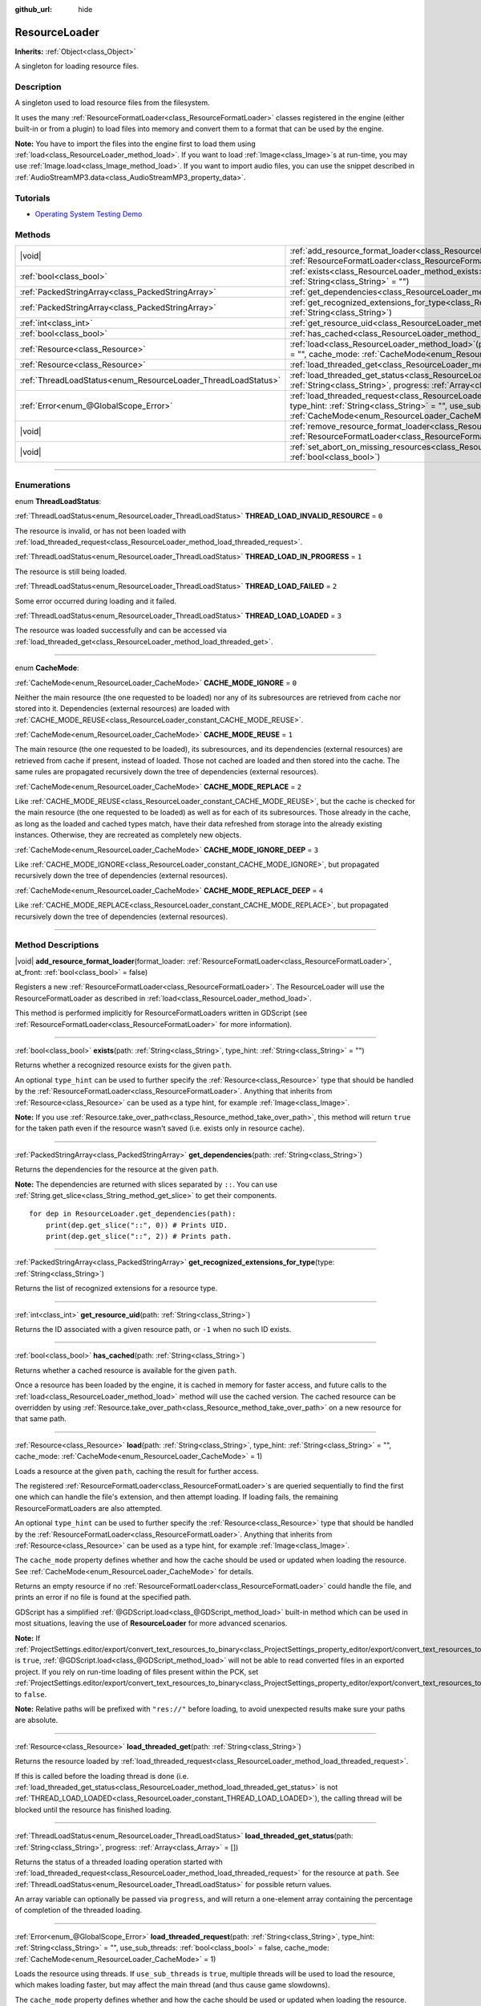 :github_url: hide

.. DO NOT EDIT THIS FILE!!!
.. Generated automatically from Godot engine sources.
.. Generator: https://github.com/godotengine/godot/tree/master/doc/tools/make_rst.py.
.. XML source: https://github.com/godotengine/godot/tree/master/doc/classes/ResourceLoader.xml.

.. _class_ResourceLoader:

ResourceLoader
==============

**Inherits:** :ref:`Object<class_Object>`

A singleton for loading resource files.

.. rst-class:: classref-introduction-group

Description
-----------

A singleton used to load resource files from the filesystem.

It uses the many :ref:`ResourceFormatLoader<class_ResourceFormatLoader>` classes registered in the engine (either built-in or from a plugin) to load files into memory and convert them to a format that can be used by the engine.

\ **Note:** You have to import the files into the engine first to load them using :ref:`load<class_ResourceLoader_method_load>`. If you want to load :ref:`Image<class_Image>`\ s at run-time, you may use :ref:`Image.load<class_Image_method_load>`. If you want to import audio files, you can use the snippet described in :ref:`AudioStreamMP3.data<class_AudioStreamMP3_property_data>`.

.. rst-class:: classref-introduction-group

Tutorials
---------

- `Operating System Testing Demo <https://godotengine.org/asset-library/asset/2789>`__

.. rst-class:: classref-reftable-group

Methods
-------

.. table::
   :widths: auto

   +---------------------------------------------------------------+----------------------------------------------------------------------------------------------------------------------------------------------------------------------------------------------------------------------------------------------------------------------------------------------+
   | |void|                                                        | :ref:`add_resource_format_loader<class_ResourceLoader_method_add_resource_format_loader>`\ (\ format_loader\: :ref:`ResourceFormatLoader<class_ResourceFormatLoader>`, at_front\: :ref:`bool<class_bool>` = false\ )                                                                         |
   +---------------------------------------------------------------+----------------------------------------------------------------------------------------------------------------------------------------------------------------------------------------------------------------------------------------------------------------------------------------------+
   | :ref:`bool<class_bool>`                                       | :ref:`exists<class_ResourceLoader_method_exists>`\ (\ path\: :ref:`String<class_String>`, type_hint\: :ref:`String<class_String>` = ""\ )                                                                                                                                                    |
   +---------------------------------------------------------------+----------------------------------------------------------------------------------------------------------------------------------------------------------------------------------------------------------------------------------------------------------------------------------------------+
   | :ref:`PackedStringArray<class_PackedStringArray>`             | :ref:`get_dependencies<class_ResourceLoader_method_get_dependencies>`\ (\ path\: :ref:`String<class_String>`\ )                                                                                                                                                                              |
   +---------------------------------------------------------------+----------------------------------------------------------------------------------------------------------------------------------------------------------------------------------------------------------------------------------------------------------------------------------------------+
   | :ref:`PackedStringArray<class_PackedStringArray>`             | :ref:`get_recognized_extensions_for_type<class_ResourceLoader_method_get_recognized_extensions_for_type>`\ (\ type\: :ref:`String<class_String>`\ )                                                                                                                                          |
   +---------------------------------------------------------------+----------------------------------------------------------------------------------------------------------------------------------------------------------------------------------------------------------------------------------------------------------------------------------------------+
   | :ref:`int<class_int>`                                         | :ref:`get_resource_uid<class_ResourceLoader_method_get_resource_uid>`\ (\ path\: :ref:`String<class_String>`\ )                                                                                                                                                                              |
   +---------------------------------------------------------------+----------------------------------------------------------------------------------------------------------------------------------------------------------------------------------------------------------------------------------------------------------------------------------------------+
   | :ref:`bool<class_bool>`                                       | :ref:`has_cached<class_ResourceLoader_method_has_cached>`\ (\ path\: :ref:`String<class_String>`\ )                                                                                                                                                                                          |
   +---------------------------------------------------------------+----------------------------------------------------------------------------------------------------------------------------------------------------------------------------------------------------------------------------------------------------------------------------------------------+
   | :ref:`Resource<class_Resource>`                               | :ref:`load<class_ResourceLoader_method_load>`\ (\ path\: :ref:`String<class_String>`, type_hint\: :ref:`String<class_String>` = "", cache_mode\: :ref:`CacheMode<enum_ResourceLoader_CacheMode>` = 1\ )                                                                                      |
   +---------------------------------------------------------------+----------------------------------------------------------------------------------------------------------------------------------------------------------------------------------------------------------------------------------------------------------------------------------------------+
   | :ref:`Resource<class_Resource>`                               | :ref:`load_threaded_get<class_ResourceLoader_method_load_threaded_get>`\ (\ path\: :ref:`String<class_String>`\ )                                                                                                                                                                            |
   +---------------------------------------------------------------+----------------------------------------------------------------------------------------------------------------------------------------------------------------------------------------------------------------------------------------------------------------------------------------------+
   | :ref:`ThreadLoadStatus<enum_ResourceLoader_ThreadLoadStatus>` | :ref:`load_threaded_get_status<class_ResourceLoader_method_load_threaded_get_status>`\ (\ path\: :ref:`String<class_String>`, progress\: :ref:`Array<class_Array>` = []\ )                                                                                                                   |
   +---------------------------------------------------------------+----------------------------------------------------------------------------------------------------------------------------------------------------------------------------------------------------------------------------------------------------------------------------------------------+
   | :ref:`Error<enum_@GlobalScope_Error>`                         | :ref:`load_threaded_request<class_ResourceLoader_method_load_threaded_request>`\ (\ path\: :ref:`String<class_String>`, type_hint\: :ref:`String<class_String>` = "", use_sub_threads\: :ref:`bool<class_bool>` = false, cache_mode\: :ref:`CacheMode<enum_ResourceLoader_CacheMode>` = 1\ ) |
   +---------------------------------------------------------------+----------------------------------------------------------------------------------------------------------------------------------------------------------------------------------------------------------------------------------------------------------------------------------------------+
   | |void|                                                        | :ref:`remove_resource_format_loader<class_ResourceLoader_method_remove_resource_format_loader>`\ (\ format_loader\: :ref:`ResourceFormatLoader<class_ResourceFormatLoader>`\ )                                                                                                               |
   +---------------------------------------------------------------+----------------------------------------------------------------------------------------------------------------------------------------------------------------------------------------------------------------------------------------------------------------------------------------------+
   | |void|                                                        | :ref:`set_abort_on_missing_resources<class_ResourceLoader_method_set_abort_on_missing_resources>`\ (\ abort\: :ref:`bool<class_bool>`\ )                                                                                                                                                     |
   +---------------------------------------------------------------+----------------------------------------------------------------------------------------------------------------------------------------------------------------------------------------------------------------------------------------------------------------------------------------------+

.. rst-class:: classref-section-separator

----

.. rst-class:: classref-descriptions-group

Enumerations
------------

.. _enum_ResourceLoader_ThreadLoadStatus:

.. rst-class:: classref-enumeration

enum **ThreadLoadStatus**:

.. _class_ResourceLoader_constant_THREAD_LOAD_INVALID_RESOURCE:

.. rst-class:: classref-enumeration-constant

:ref:`ThreadLoadStatus<enum_ResourceLoader_ThreadLoadStatus>` **THREAD_LOAD_INVALID_RESOURCE** = ``0``

The resource is invalid, or has not been loaded with :ref:`load_threaded_request<class_ResourceLoader_method_load_threaded_request>`.

.. _class_ResourceLoader_constant_THREAD_LOAD_IN_PROGRESS:

.. rst-class:: classref-enumeration-constant

:ref:`ThreadLoadStatus<enum_ResourceLoader_ThreadLoadStatus>` **THREAD_LOAD_IN_PROGRESS** = ``1``

The resource is still being loaded.

.. _class_ResourceLoader_constant_THREAD_LOAD_FAILED:

.. rst-class:: classref-enumeration-constant

:ref:`ThreadLoadStatus<enum_ResourceLoader_ThreadLoadStatus>` **THREAD_LOAD_FAILED** = ``2``

Some error occurred during loading and it failed.

.. _class_ResourceLoader_constant_THREAD_LOAD_LOADED:

.. rst-class:: classref-enumeration-constant

:ref:`ThreadLoadStatus<enum_ResourceLoader_ThreadLoadStatus>` **THREAD_LOAD_LOADED** = ``3``

The resource was loaded successfully and can be accessed via :ref:`load_threaded_get<class_ResourceLoader_method_load_threaded_get>`.

.. rst-class:: classref-item-separator

----

.. _enum_ResourceLoader_CacheMode:

.. rst-class:: classref-enumeration

enum **CacheMode**:

.. _class_ResourceLoader_constant_CACHE_MODE_IGNORE:

.. rst-class:: classref-enumeration-constant

:ref:`CacheMode<enum_ResourceLoader_CacheMode>` **CACHE_MODE_IGNORE** = ``0``

Neither the main resource (the one requested to be loaded) nor any of its subresources are retrieved from cache nor stored into it. Dependencies (external resources) are loaded with :ref:`CACHE_MODE_REUSE<class_ResourceLoader_constant_CACHE_MODE_REUSE>`.

.. _class_ResourceLoader_constant_CACHE_MODE_REUSE:

.. rst-class:: classref-enumeration-constant

:ref:`CacheMode<enum_ResourceLoader_CacheMode>` **CACHE_MODE_REUSE** = ``1``

The main resource (the one requested to be loaded), its subresources, and its dependencies (external resources) are retrieved from cache if present, instead of loaded. Those not cached are loaded and then stored into the cache. The same rules are propagated recursively down the tree of dependencies (external resources).

.. _class_ResourceLoader_constant_CACHE_MODE_REPLACE:

.. rst-class:: classref-enumeration-constant

:ref:`CacheMode<enum_ResourceLoader_CacheMode>` **CACHE_MODE_REPLACE** = ``2``

Like :ref:`CACHE_MODE_REUSE<class_ResourceLoader_constant_CACHE_MODE_REUSE>`, but the cache is checked for the main resource (the one requested to be loaded) as well as for each of its subresources. Those already in the cache, as long as the loaded and cached types match, have their data refreshed from storage into the already existing instances. Otherwise, they are recreated as completely new objects.

.. _class_ResourceLoader_constant_CACHE_MODE_IGNORE_DEEP:

.. rst-class:: classref-enumeration-constant

:ref:`CacheMode<enum_ResourceLoader_CacheMode>` **CACHE_MODE_IGNORE_DEEP** = ``3``

Like :ref:`CACHE_MODE_IGNORE<class_ResourceLoader_constant_CACHE_MODE_IGNORE>`, but propagated recursively down the tree of dependencies (external resources).

.. _class_ResourceLoader_constant_CACHE_MODE_REPLACE_DEEP:

.. rst-class:: classref-enumeration-constant

:ref:`CacheMode<enum_ResourceLoader_CacheMode>` **CACHE_MODE_REPLACE_DEEP** = ``4``

Like :ref:`CACHE_MODE_REPLACE<class_ResourceLoader_constant_CACHE_MODE_REPLACE>`, but propagated recursively down the tree of dependencies (external resources).

.. rst-class:: classref-section-separator

----

.. rst-class:: classref-descriptions-group

Method Descriptions
-------------------

.. _class_ResourceLoader_method_add_resource_format_loader:

.. rst-class:: classref-method

|void| **add_resource_format_loader**\ (\ format_loader\: :ref:`ResourceFormatLoader<class_ResourceFormatLoader>`, at_front\: :ref:`bool<class_bool>` = false\ )

Registers a new :ref:`ResourceFormatLoader<class_ResourceFormatLoader>`. The ResourceLoader will use the ResourceFormatLoader as described in :ref:`load<class_ResourceLoader_method_load>`.

This method is performed implicitly for ResourceFormatLoaders written in GDScript (see :ref:`ResourceFormatLoader<class_ResourceFormatLoader>` for more information).

.. rst-class:: classref-item-separator

----

.. _class_ResourceLoader_method_exists:

.. rst-class:: classref-method

:ref:`bool<class_bool>` **exists**\ (\ path\: :ref:`String<class_String>`, type_hint\: :ref:`String<class_String>` = ""\ )

Returns whether a recognized resource exists for the given ``path``.

An optional ``type_hint`` can be used to further specify the :ref:`Resource<class_Resource>` type that should be handled by the :ref:`ResourceFormatLoader<class_ResourceFormatLoader>`. Anything that inherits from :ref:`Resource<class_Resource>` can be used as a type hint, for example :ref:`Image<class_Image>`.

\ **Note:** If you use :ref:`Resource.take_over_path<class_Resource_method_take_over_path>`, this method will return ``true`` for the taken path even if the resource wasn't saved (i.e. exists only in resource cache).

.. rst-class:: classref-item-separator

----

.. _class_ResourceLoader_method_get_dependencies:

.. rst-class:: classref-method

:ref:`PackedStringArray<class_PackedStringArray>` **get_dependencies**\ (\ path\: :ref:`String<class_String>`\ )

Returns the dependencies for the resource at the given ``path``.

\ **Note:** The dependencies are returned with slices separated by ``::``. You can use :ref:`String.get_slice<class_String_method_get_slice>` to get their components.

::

    for dep in ResourceLoader.get_dependencies(path):
        print(dep.get_slice("::", 0)) # Prints UID.
        print(dep.get_slice("::", 2)) # Prints path.

.. rst-class:: classref-item-separator

----

.. _class_ResourceLoader_method_get_recognized_extensions_for_type:

.. rst-class:: classref-method

:ref:`PackedStringArray<class_PackedStringArray>` **get_recognized_extensions_for_type**\ (\ type\: :ref:`String<class_String>`\ )

Returns the list of recognized extensions for a resource type.

.. rst-class:: classref-item-separator

----

.. _class_ResourceLoader_method_get_resource_uid:

.. rst-class:: classref-method

:ref:`int<class_int>` **get_resource_uid**\ (\ path\: :ref:`String<class_String>`\ )

Returns the ID associated with a given resource path, or ``-1`` when no such ID exists.

.. rst-class:: classref-item-separator

----

.. _class_ResourceLoader_method_has_cached:

.. rst-class:: classref-method

:ref:`bool<class_bool>` **has_cached**\ (\ path\: :ref:`String<class_String>`\ )

Returns whether a cached resource is available for the given ``path``.

Once a resource has been loaded by the engine, it is cached in memory for faster access, and future calls to the :ref:`load<class_ResourceLoader_method_load>` method will use the cached version. The cached resource can be overridden by using :ref:`Resource.take_over_path<class_Resource_method_take_over_path>` on a new resource for that same path.

.. rst-class:: classref-item-separator

----

.. _class_ResourceLoader_method_load:

.. rst-class:: classref-method

:ref:`Resource<class_Resource>` **load**\ (\ path\: :ref:`String<class_String>`, type_hint\: :ref:`String<class_String>` = "", cache_mode\: :ref:`CacheMode<enum_ResourceLoader_CacheMode>` = 1\ )

Loads a resource at the given ``path``, caching the result for further access.

The registered :ref:`ResourceFormatLoader<class_ResourceFormatLoader>`\ s are queried sequentially to find the first one which can handle the file's extension, and then attempt loading. If loading fails, the remaining ResourceFormatLoaders are also attempted.

An optional ``type_hint`` can be used to further specify the :ref:`Resource<class_Resource>` type that should be handled by the :ref:`ResourceFormatLoader<class_ResourceFormatLoader>`. Anything that inherits from :ref:`Resource<class_Resource>` can be used as a type hint, for example :ref:`Image<class_Image>`.

The ``cache_mode`` property defines whether and how the cache should be used or updated when loading the resource. See :ref:`CacheMode<enum_ResourceLoader_CacheMode>` for details.

Returns an empty resource if no :ref:`ResourceFormatLoader<class_ResourceFormatLoader>` could handle the file, and prints an error if no file is found at the specified path.

GDScript has a simplified :ref:`@GDScript.load<class_@GDScript_method_load>` built-in method which can be used in most situations, leaving the use of **ResourceLoader** for more advanced scenarios.

\ **Note:** If :ref:`ProjectSettings.editor/export/convert_text_resources_to_binary<class_ProjectSettings_property_editor/export/convert_text_resources_to_binary>` is ``true``, :ref:`@GDScript.load<class_@GDScript_method_load>` will not be able to read converted files in an exported project. If you rely on run-time loading of files present within the PCK, set :ref:`ProjectSettings.editor/export/convert_text_resources_to_binary<class_ProjectSettings_property_editor/export/convert_text_resources_to_binary>` to ``false``.

\ **Note:** Relative paths will be prefixed with ``"res://"`` before loading, to avoid unexpected results make sure your paths are absolute.

.. rst-class:: classref-item-separator

----

.. _class_ResourceLoader_method_load_threaded_get:

.. rst-class:: classref-method

:ref:`Resource<class_Resource>` **load_threaded_get**\ (\ path\: :ref:`String<class_String>`\ )

Returns the resource loaded by :ref:`load_threaded_request<class_ResourceLoader_method_load_threaded_request>`.

If this is called before the loading thread is done (i.e. :ref:`load_threaded_get_status<class_ResourceLoader_method_load_threaded_get_status>` is not :ref:`THREAD_LOAD_LOADED<class_ResourceLoader_constant_THREAD_LOAD_LOADED>`), the calling thread will be blocked until the resource has finished loading.

.. rst-class:: classref-item-separator

----

.. _class_ResourceLoader_method_load_threaded_get_status:

.. rst-class:: classref-method

:ref:`ThreadLoadStatus<enum_ResourceLoader_ThreadLoadStatus>` **load_threaded_get_status**\ (\ path\: :ref:`String<class_String>`, progress\: :ref:`Array<class_Array>` = []\ )

Returns the status of a threaded loading operation started with :ref:`load_threaded_request<class_ResourceLoader_method_load_threaded_request>` for the resource at ``path``. See :ref:`ThreadLoadStatus<enum_ResourceLoader_ThreadLoadStatus>` for possible return values.

An array variable can optionally be passed via ``progress``, and will return a one-element array containing the percentage of completion of the threaded loading.

.. rst-class:: classref-item-separator

----

.. _class_ResourceLoader_method_load_threaded_request:

.. rst-class:: classref-method

:ref:`Error<enum_@GlobalScope_Error>` **load_threaded_request**\ (\ path\: :ref:`String<class_String>`, type_hint\: :ref:`String<class_String>` = "", use_sub_threads\: :ref:`bool<class_bool>` = false, cache_mode\: :ref:`CacheMode<enum_ResourceLoader_CacheMode>` = 1\ )

Loads the resource using threads. If ``use_sub_threads`` is ``true``, multiple threads will be used to load the resource, which makes loading faster, but may affect the main thread (and thus cause game slowdowns).

The ``cache_mode`` property defines whether and how the cache should be used or updated when loading the resource. See :ref:`CacheMode<enum_ResourceLoader_CacheMode>` for details.

.. rst-class:: classref-item-separator

----

.. _class_ResourceLoader_method_remove_resource_format_loader:

.. rst-class:: classref-method

|void| **remove_resource_format_loader**\ (\ format_loader\: :ref:`ResourceFormatLoader<class_ResourceFormatLoader>`\ )

Unregisters the given :ref:`ResourceFormatLoader<class_ResourceFormatLoader>`.

.. rst-class:: classref-item-separator

----

.. _class_ResourceLoader_method_set_abort_on_missing_resources:

.. rst-class:: classref-method

|void| **set_abort_on_missing_resources**\ (\ abort\: :ref:`bool<class_bool>`\ )

Changes the behavior on missing sub-resources. The default behavior is to abort loading.

.. |virtual| replace:: :abbr:`virtual (This method should typically be overridden by the user to have any effect.)`
.. |const| replace:: :abbr:`const (This method has no side effects. It doesn't modify any of the instance's member variables.)`
.. |vararg| replace:: :abbr:`vararg (This method accepts any number of arguments after the ones described here.)`
.. |constructor| replace:: :abbr:`constructor (This method is used to construct a type.)`
.. |static| replace:: :abbr:`static (This method doesn't need an instance to be called, so it can be called directly using the class name.)`
.. |operator| replace:: :abbr:`operator (This method describes a valid operator to use with this type as left-hand operand.)`
.. |bitfield| replace:: :abbr:`BitField (This value is an integer composed as a bitmask of the following flags.)`
.. |void| replace:: :abbr:`void (No return value.)`
